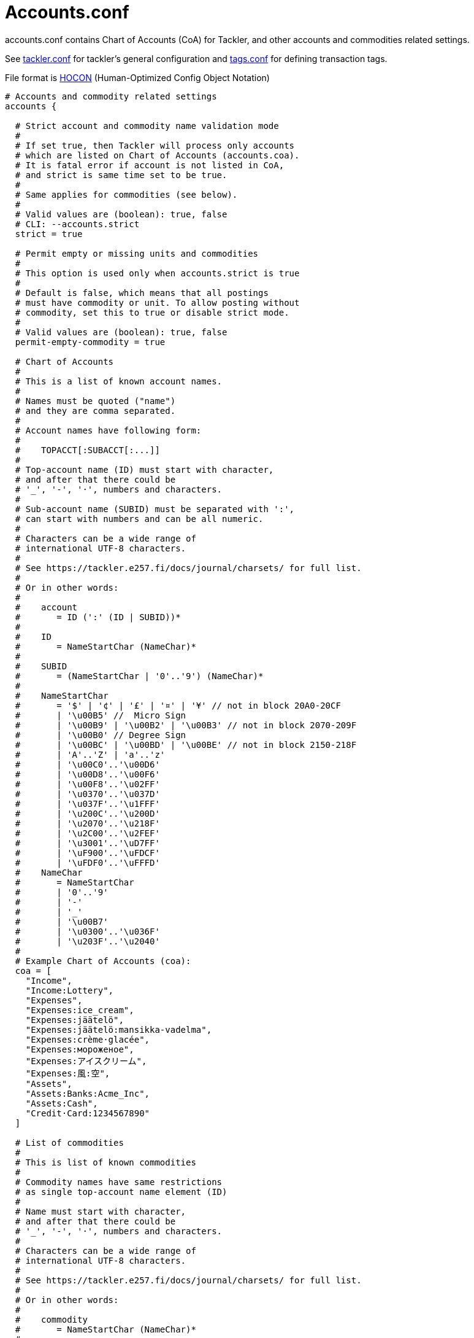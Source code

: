 = Accounts.conf
:page-date: 2019-03-29 00:00:00 Z
:page-last_modified_at: 2019-10-05 00:00:00 Z

accounts.conf contains Chart of Accounts (CoA) for Tackler,
and other accounts and commodities related settings.

See xref:./tackler-conf.adoc[tackler.conf] for tackler's general configuration
and xref:./tags-conf.adoc[tags.conf] for defining transaction tags.

File format is 
link:https://github.com/typesafehub/config/blob/master/HOCON.md[HOCON]
(Human-Optimized Config Object Notation)

[source,hocon]
----
# Accounts and commodity related settings
accounts {

  # Strict account and commodity name validation mode
  #
  # If set true, then Tackler will process only accounts
  # which are listed on Chart of Accounts (accounts.coa).
  # It is fatal error if account is not listed in CoA,
  # and strict is same time set to be true.
  #
  # Same applies for commodities (see below).
  #
  # Valid values are (boolean): true, false
  # CLI: --accounts.strict
  strict = true

  # Permit empty or missing units and commodities
  #
  # This option is used only when accounts.strict is true
  #
  # Default is false, which means that all postings
  # must have commodity or unit. To allow posting without
  # commodity, set this to true or disable strict mode.
  #
  # Valid values are (boolean): true, false
  permit-empty-commodity = true

  # Chart of Accounts
  #
  # This is a list of known account names.
  #
  # Names must be quoted ("name")
  # and they are comma separated.
  #
  # Account names have following form:
  #
  #    TOPACCT[:SUBACCT[:...]]
  #
  # Top-account name (ID) must start with character,
  # and after that there could be
  # '_', '-', '·', numbers and characters.
  #
  # Sub-account name (SUBID) must be separated with ':',
  # can start with numbers and can be all numeric.
  #
  # Characters can be a wide range of
  # international UTF-8 characters.
  #
  # See https://tackler.e257.fi/docs/journal/charsets/ for full list.
  #
  # Or in other words:
  #
  #    account
  #       = ID (':' (ID | SUBID))*
  #
  #    ID
  #       = NameStartChar (NameChar)*
  #
  #    SUBID
  #       = (NameStartChar | '0'..'9') (NameChar)*
  #
  #    NameStartChar
  #       = '$' | '¢' | '£' | '¤' | '¥' // not in block 20A0-20CF
  #       | '\u00B5' //  Micro Sign
  #       | '\u00B9' | '\u00B2' | '\u00B3' // not in block 2070-209F
  #       | '\u00B0' // Degree Sign
  #       | '\u00BC' | '\u00BD' | '\u00BE' // not in block 2150-218F
  #       | 'A'..'Z' | 'a'..'z'
  #       | '\u00C0'..'\u00D6'
  #       | '\u00D8'..'\u00F6'
  #       | '\u00F8'..'\u02FF'
  #       | '\u0370'..'\u037D'
  #       | '\u037F'..'\u1FFF'
  #       | '\u200C'..'\u200D'
  #       | '\u2070'..'\u218F'
  #       | '\u2C00'..'\u2FEF'
  #       | '\u3001'..'\uD7FF'
  #       | '\uF900'..'\uFDCF'
  #       | '\uFDF0'..'\uFFFD'
  #    NameChar
  #       = NameStartChar
  #       | '0'..'9'
  #       | '-'
  #       | '_'
  #       | '\u00B7'
  #       | '\u0300'..'\u036F'
  #       | '\u203F'..'\u2040'
  #
  # Example Chart of Accounts (coa):
  coa = [
    "Income",
    "Income:Lottery",
    "Expenses",
    "Expenses:ice_cream",
    "Expenses:jäätelö",
    "Expenses:jäätelö:mansikka-vadelma",
    "Expenses:crème·glacée",
    "Expenses:мороженое",
    "Expenses:アイスクリーム",
    "Expenses:風:空",
    "Assets",
    "Assets:Banks:Acme_Inc",
    "Assets:Cash",
    "Credit·Card:1234567890"
  ]

  # List of commodities
  #
  # This is list of known commodities
  #
  # Commodity names have same restrictions
  # as single top-account name element (ID)
  #
  # Name must start with character,
  # and after that there could be
  # '_', '-', '·', numbers and characters.
  #
  # Characters can be a wide range of
  # international UTF-8 characters.
  #
  # See https://tackler.e257.fi/docs/journal/charsets/ for full list.
  #
  # Or in other words:
  #
  #    commodity
  #       = NameStartChar (NameChar)*
  #
  #    NameStartChar
  #       = <same as for account names>
  #
  #    NameChar
  #       = <same as for account names>
  #
  # Example list of commodities:
  commodities = [
    "€",
    "$",
    "¥",
    "EUR",
    "USD",
    "He·bar",
    "O2·bar"
  ]
}
----
